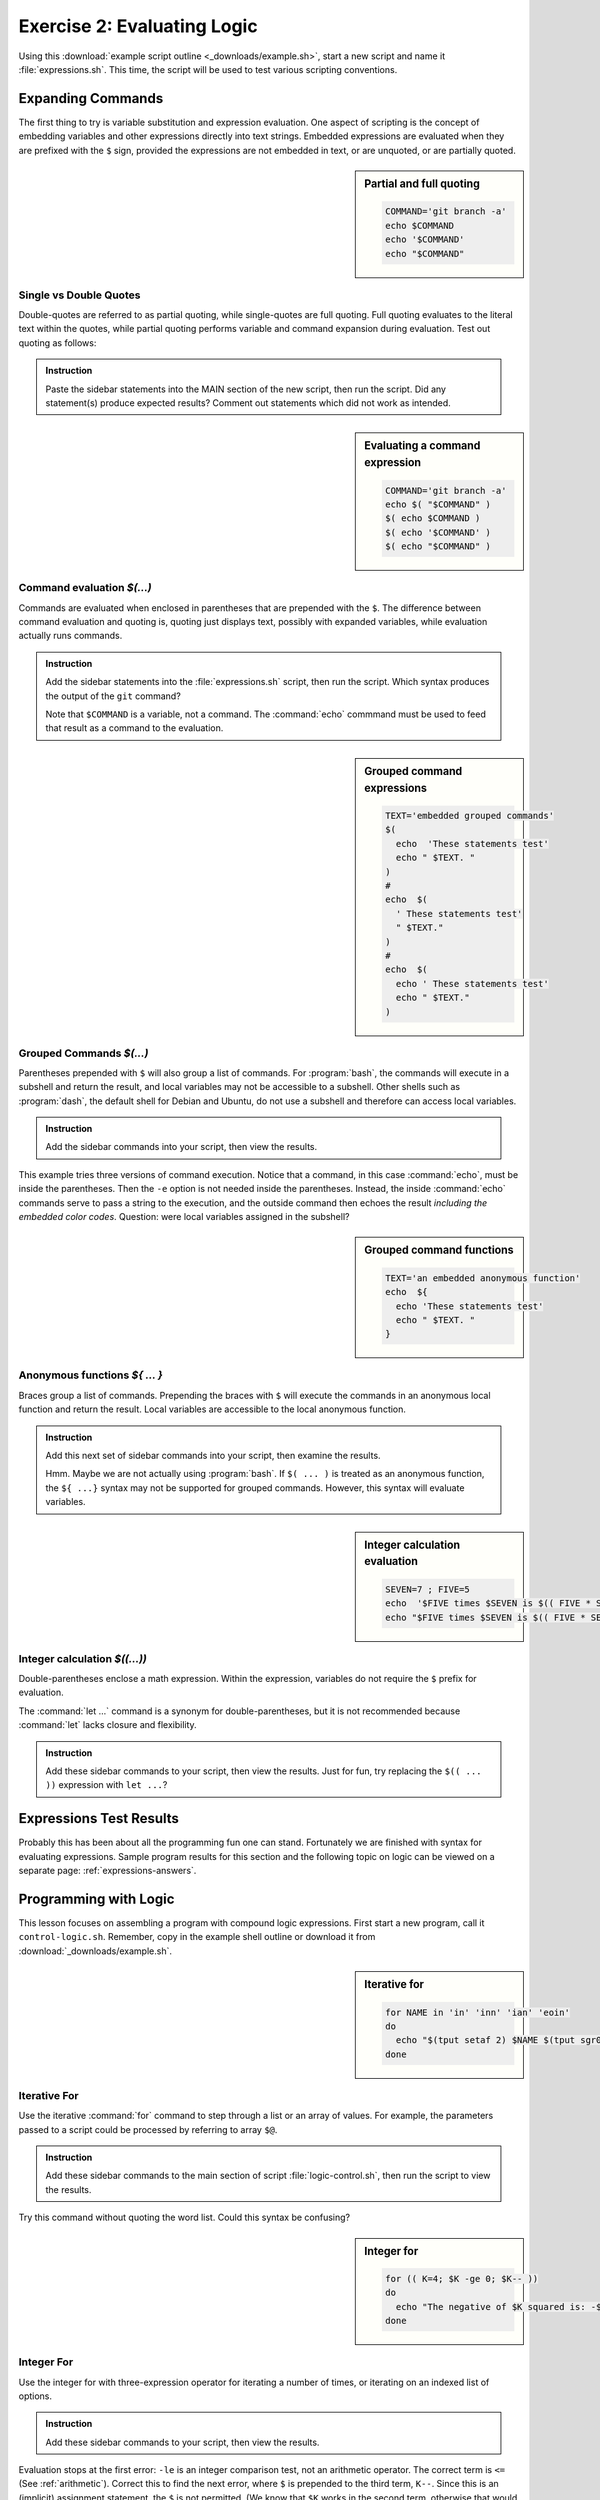 .. _logic-lesson:

#############################
Exercise 2: Evaluating Logic
#############################

Using this :download:`example script outline <_downloads/example.sh>`, start a 
new script and name it :file:`expressions.sh`. This time, the script will be 
used to test various scripting conventions. 

Expanding Commands
=============================

The first thing to try is variable substitution and expression evaluation. One 
aspect of scripting is the concept of embedding variables and other expressions 
directly into text strings. Embedded expressions are evaluated when they are 
prefixed with the ``$`` sign, provided the expressions are not embedded in text, 
or are unquoted, or are partially quoted.

.. sidebar:: Partial and full quoting

   .. code-block:: bash

      COMMAND='git branch -a'
      echo $COMMAND
      echo '$COMMAND'
      echo "$COMMAND"

Single vs Double Quotes
-----------------------------

Double-quotes are referred to as partial quoting, while single-quotes are 
full quoting. Full quoting evaluates to the literal text within the quotes, 
while partial quoting performs variable and command expansion during evaluation. 
Test out quoting as follows:

.. admonition:: Instruction

   Paste the sidebar statements into the MAIN section of the new script, then 
   run the script. Did any statement(s) produce expected results? Comment out 
   statements which did not work as intended.

.. sidebar:: Evaluating a command expression

   .. code-block:: bash
   
      COMMAND='git branch -a'
      echo $( "$COMMAND" )
      $( echo $COMMAND )
      $( echo '$COMMAND' )
      $( echo "$COMMAND" )

Command evaluation *$(...)*
-----------------------------

Commands are evaluated when enclosed in parentheses that are prepended with the 
``$``. The difference between command evaluation and quoting is, quoting just 
displays text, possibly with expanded variables, while evaluation actually runs 
commands. 

.. admonition:: Instruction

   Add the sidebar statements into the :file:`expressions.sh` script, then 
   run the script. Which syntax produces the output of the ``git`` command?
   
   Note that ``$COMMAND`` is a variable, not a command. The :command:`echo` 
   commmand must be used to feed that result as a command to the evaluation.

.. sidebar:: Grouped command expressions

   .. code-block:: bash

      TEXT='embedded grouped commands'
      $(
        echo  'These statements test'
        echo " $TEXT. "
      )
      #
      echo  $(
        ' These statements test'
        " $TEXT."
      )
      #
      echo  $(
        echo ' These statements test'
        echo " $TEXT."
      )

Grouped Commands *$(...)*
-----------------------------

Parentheses prepended with ``$`` will also group a list of commands. For 
:program:`bash`, the commands will execute in a subshell and return the result, 
and local variables may not be accessible to a subshell. Other shells such as 
:program:`dash`, the default shell for Debian and Ubuntu, do not use a subshell 
and therefore can access local variables.

.. admonition:: Instruction

   Add the sidebar commands into your script, then view the results.

This example tries three versions of command execution. Notice that a 
command, in this case :command:`echo`, must be inside the parentheses. Then 
the ``-e`` option is not needed inside the parentheses. Instead, the inside
:command:`echo` commands serve to pass a string to the execution, and the 
outside command then echoes the result *including the embedded color codes*.
Question: were local variables assigned in the subshell?

.. sidebar:: Grouped command functions

   .. code-block:: bash

      TEXT='an embedded anonymous function'
      echo  ${
        echo 'These statements test'
        echo " $TEXT. "
      }

Anonymous functions *${ ... }*
------------------------------

Braces group a list of commands. Prepending the braces with ``$`` will execute 
the commands in an anonymous local function and return the result. Local 
variables are accessible to the local anonymous function.

.. admonition:: Instruction

   Add this next set of sidebar commands into your script, then examine the 
   results. 

   Hmm. Maybe we are not actually using :program:`bash`. If ``$( ... )`` is 
   treated as an anonymous function, the ``${ ...}`` syntax may not be supported 
   for grouped commands. However, this syntax will evaluate variables.

.. sidebar:: Integer calculation evaluation

   .. code-block:: bash

      SEVEN=7 ; FIVE=5
      echo  '$FIVE times $SEVEN is $(( FIVE * SEVEN )) '
      echo "$FIVE times $SEVEN is $(( FIVE * SEVEN ))"

Integer calculation *$((...))*
------------------------------

Double-parentheses enclose a math expression. Within the expression, variables 
do not require the ``$`` prefix for evaluation. 

The :command:`let ...` command is a synonym for double-parentheses, but it is 
not recommended because :command:`let` lacks closure and flexibility. 

.. admonition:: Instruction

   Add these sidebar commands to your script, then view the results. Just for 
   fun, try replacing the ``$(( ... ))`` expression with ``let ...``?

Expressions Test Results
=============================

Probably this has been about all the programming fun one can stand. Fortunately 
we are finished with syntax for evaluating expressions. Sample program results 
for this section and the following topic on logic can be viewed on a separate
page: :ref:`expressions-answers`.

Programming with Logic
=============================

This lesson focuses on assembling a program with compound logic expressions. 
First start a new program, call it ``control-logic.sh``. Remember, copy in the 
example shell outline or download it from :download:`_downloads/example.sh`.

.. sidebar:: Iterative for

   .. code-block:: bash

      for NAME in 'in' 'inn' 'ian' 'eoin'
      do
        echo "$(tput setaf 2) $NAME $(tput sgr0)"
      done

Iterative For
-----------------------------

Use the iterative :command:`for` command to step through a list or an array of 
values. For example, the parameters passed to a script could be processed by
referring to array ``$@``.


.. admonition:: Instruction

   Add these sidebar commands to the main section of script 
   :file:`logic-control.sh`, then run the script to view the results. 

Try this command without quoting the word list. Could this syntax be confusing?

.. sidebar:: Integer for

   .. code-block:: bash

      for (( K=4; $K -ge 0; $K-- ))
      do
        echo "The negative of $K squared is: -$(( K * -K ))"
      done

Integer For
-----------------------------

Use the integer for with three-expression operator for iterating a number of 
times, or iterating on an indexed list of options.


.. admonition:: Instruction

   Add these sidebar commands to your script, then view the results. 

Evaluation stops at the first error: ``-le`` is an integer comparison test, not 
an arithmetic operator. The correct term is ``<=`` (See :ref:`arithmetic`). 
Correct this to find the next error, where ``$`` is prepended to the third term, 
``K--``. Since this is an (implicit) assignment statement, the ``$`` is not 
permitted. (We know that ``$K`` works in the second term, otherwise that would 
have been the second error.)

.. sidebar:: Case branching

   .. code-block:: bash

      OPT='YNmaybe'
      # OPT='dontknow'
      # OPT='whatever'
      ANS=''
      case $OPT in 
        Y*|y*)
          ANS+="positive answer\n" ;;
        *N*|*n*)
          ANS+="negative answer\n" ;;&
        *)
          ANS+="ambiguous answer\n" ;;
      esac
      echo "$ANS"

Case Branching
-----------------------------

Use the case statement to branch into code blocks from a set of literal choices. 
Note that multiple patterns may be used in each branch, where patterns are 
separated by the ``|`` (pipe) symbol, here used to represent *or*.

Patterns are checked in the sequence, and :command:`case` executes the code 
block for the first match. The operator ending a code block determines what 
happens after a block is executed:

+--------+---------------------------------------------+
| Oper   | Termination result                          |
+========+=============================================+
| ``;;`` | The case statement exits at ``esac``.       |
+--------+---------------------------------------------+
| ``;&`` | The next pattern's code block executes.     |
+--------+---------------------------------------------+
| ``;;&``| Pattern matching resumes at the next block. |
+--------+---------------------------------------------+

.. admonition:: Instruction

   Add the :command:`case` statements to your script from the sidebar. Test the
   script using each of the suggested values for ``OPT``. 

.. sidebar:: If branching

   .. code-block:: bash

      CHROMEVER='google-chrome-stable_current_'
      if [[ $EUID -eq 0 ]] 
      then 
        PTN='i*86'
        if [[ `uname -i` =~ $PTN ]]
        then
          CHROMEVER+='i386.deb'
        else
          CHROMEVER+='amd64.deb'
        fi
        echo  "$(tput setaf 2) $CHROMEVER $(tput sgr0)"
      else
        echo  "$(tput setaf 2) try again using sudo $(tput sgr0)"
      fi

if branching
-----------------------------

The :command:`if` statement is the Swiss Army Knife of logic testing. 
Comparisons may be string, numeric, or any combination thereof due to the option 
of using multiple ``elif`` sections.

.. admonition:: Instruction

   Update your script to include the sidebar code, then view the results. 
   To display results for the ``elif`` branch, run your script as ``root``::

      sudo bash ./logic-control.sh

The sample code here tests whether or not the routine is being run with ``root`` 
permissions. Then it tests a system variable to determine which generation of 
OS hardware support is installed: 32 bit, or 64 bit. The resulting string may 
be used to download and install the **Chrome** web browser from a script. 

.. note::
   In the pattern-matching test, the pattern had to be evaluated from variable 
   ``$PTN``, instead of being expressed as a string inside the test?

.. sidebar:: While & Until iterations

   .. code-block:: bash

      K=5
      while [ $K -gt 0 ]
      # until [[ $K -le 0 ]]
      do
        (( K-- ))
        echo  "$(tput setaf 2) $K squared is: $(( K ** 2 )) $(tput sgr0)"
      done

While Conditional Looping
-----------------------------

Use :command:`while` or :command:`until` to loop under control of some logical 
condition. The general distinction between :command:`for` and :command:`while` 
is this: :command:`for` is for enumerated interation, while :command:`while` 
performs conditional looping. 

.. admonition:: Instruction

   Add the sidebar commands to your script, then test the program with both the
   :command:`while` and the :command:`until` tests. For this simple example,
   the two tests are equivalent in simplicity.

.. sidebar:: Select list

   .. code-block:: bash

      select NAME in 'in' 'inn' 'ian' 'eoin'
      do
        echo "$(tput setaf 2) $NAME $(tput sgr0)"
      done
 
Select List
-----------------------------

Use the Select List operator to display a selection menu at the terminal. This 
may not be your mama's GUI, but it offers and effective mechanism for selecting 
options in a terminal session.

.. admonition:: Instruction

   Add the select loop code from the sidebar to your script, then view the 
   results. 

.. tip::
   Use the universal break key ``^D`` (Ctrl-D) to exit the select menu, or use 
   ``^C`` (Ctrl-C) to exit the script.

Logic Test Results
=============================
   
Again, sample program results on logic tests can be viewed on a separate page: 
:ref:`logic-answers`.